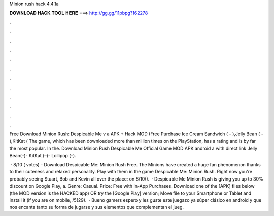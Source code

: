 Minion rush hack 4.4.1a



𝐃𝐎𝐖𝐍𝐋𝐎𝐀𝐃 𝐇𝐀𝐂𝐊 𝐓𝐎𝐎𝐋 𝐇𝐄𝐑𝐄 ===> http://gg.gg/11pbpg?162278



.



.



.



.



.



.



.



.



.



.



.



.

Free Download Minion Rush: Despicable Me v a APK + Hack MOD (Free Purchase Ice Cream Sandwich ( - ),Jelly Bean ( - ),KitKat ( The game, which has been downloaded more than million times on the PlayStation, has a rating and is by far the most popular. In the. Download Minion Rush Despicable Me Official Game MOD APK android a with direct link Jelly Bean(–)- KitKat (–)- Lollipop (–).

 · 8/10 ( votes) - Download Despicable Me: Minion Rush Free. The Minions have created a huge fan phenomenon thanks to their cuteness and relaxed personality. Play with them in the game Despicable Me: Minion Rush. Right now you're probably seeing Stuart, Bob and Kevin all over the place: on 8/10().  · Despicable Me Minion Rush is giving you up to 30% discount on Google Play, a. Genre: Casual. Price: Free with In-App Purchases. Download one of the [APK] files below (the MOD version is the HACKED app) OR try the [Google Play] version; Move  file to your Smartphone or Tablet and install it (if you are on mobile, /5(29).  · Bueno gamers espero y les guste este juegazo ya súper clásico en android y que nos encanta tanto su forma de jugarse y sus elementos que complementan el jueg.
